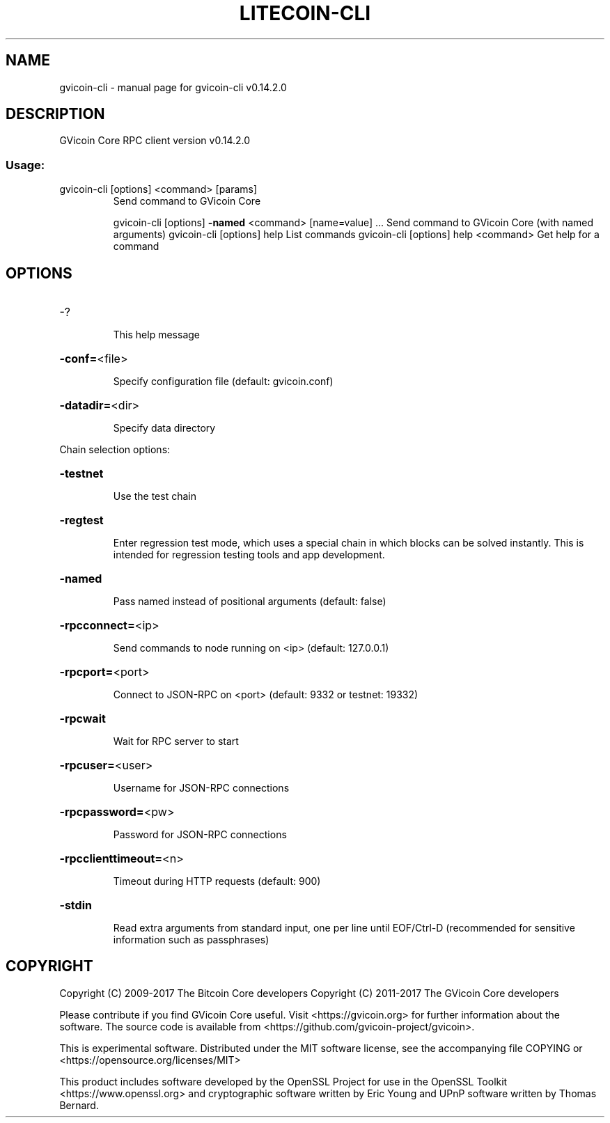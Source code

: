 .\" DO NOT MODIFY THIS FILE!  It was generated by help2man 1.47.3.
.TH LITECOIN-CLI "1" "June 2017" "gvicoin-cli v0.14.2.0" "User Commands"
.SH NAME
gvicoin-cli \- manual page for gvicoin-cli v0.14.2.0
.SH DESCRIPTION
GVicoin Core RPC client version v0.14.2.0
.SS "Usage:"
.TP
gvicoin\-cli [options] <command> [params]
Send command to GVicoin Core
.IP
gvicoin\-cli [options] \fB\-named\fR <command> [name=value] ... Send command to GVicoin Core (with named arguments)
gvicoin\-cli [options] help                List commands
gvicoin\-cli [options] help <command>      Get help for a command
.SH OPTIONS
.HP
\-?
.IP
This help message
.HP
\fB\-conf=\fR<file>
.IP
Specify configuration file (default: gvicoin.conf)
.HP
\fB\-datadir=\fR<dir>
.IP
Specify data directory
.PP
Chain selection options:
.HP
\fB\-testnet\fR
.IP
Use the test chain
.HP
\fB\-regtest\fR
.IP
Enter regression test mode, which uses a special chain in which blocks
can be solved instantly. This is intended for regression testing
tools and app development.
.HP
\fB\-named\fR
.IP
Pass named instead of positional arguments (default: false)
.HP
\fB\-rpcconnect=\fR<ip>
.IP
Send commands to node running on <ip> (default: 127.0.0.1)
.HP
\fB\-rpcport=\fR<port>
.IP
Connect to JSON\-RPC on <port> (default: 9332 or testnet: 19332)
.HP
\fB\-rpcwait\fR
.IP
Wait for RPC server to start
.HP
\fB\-rpcuser=\fR<user>
.IP
Username for JSON\-RPC connections
.HP
\fB\-rpcpassword=\fR<pw>
.IP
Password for JSON\-RPC connections
.HP
\fB\-rpcclienttimeout=\fR<n>
.IP
Timeout during HTTP requests (default: 900)
.HP
\fB\-stdin\fR
.IP
Read extra arguments from standard input, one per line until EOF/Ctrl\-D
(recommended for sensitive information such as passphrases)
.SH COPYRIGHT
Copyright (C) 2009-2017 The Bitcoin Core developers
Copyright (C) 2011-2017 The GVicoin Core developers

Please contribute if you find GVicoin Core useful. Visit
<https://gvicoin.org> for further information about the software.
The source code is available from <https://github.com/gvicoin-project/gvicoin>.

This is experimental software.
Distributed under the MIT software license, see the accompanying file COPYING
or <https://opensource.org/licenses/MIT>

This product includes software developed by the OpenSSL Project for use in the
OpenSSL Toolkit <https://www.openssl.org> and cryptographic software written by
Eric Young and UPnP software written by Thomas Bernard.
